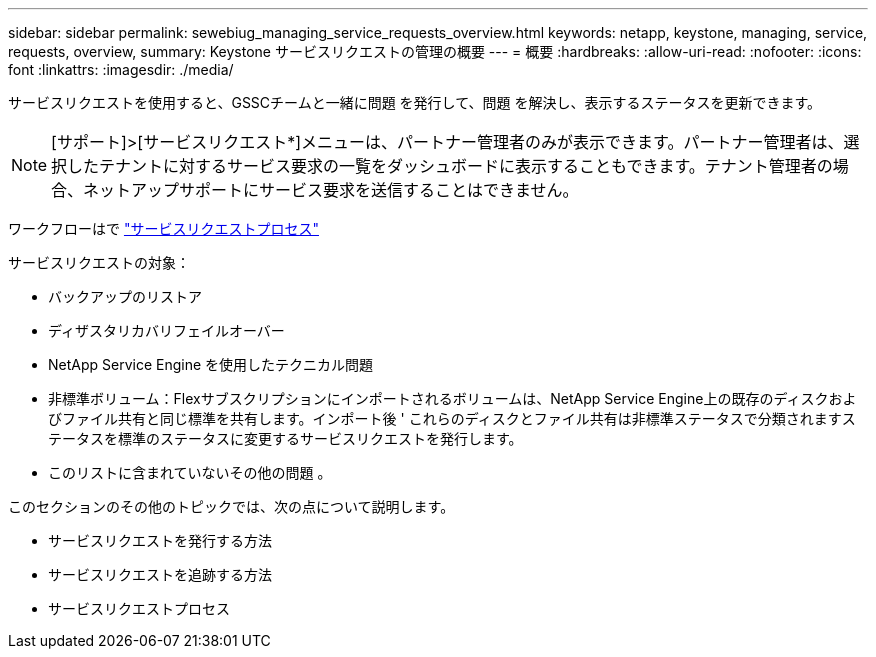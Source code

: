 ---
sidebar: sidebar 
permalink: sewebiug_managing_service_requests_overview.html 
keywords: netapp, keystone, managing, service, requests, overview, 
summary: Keystone サービスリクエストの管理の概要 
---
= 概要
:hardbreaks:
:allow-uri-read: 
:nofooter: 
:icons: font
:linkattrs: 
:imagesdir: ./media/


[role="lead"]
サービスリクエストを使用すると、GSSCチームと一緒に問題 を発行して、問題 を解決し、表示するステータスを更新できます。


NOTE: [サポート]>[サービスリクエスト*]メニューは、パートナー管理者のみが表示できます。パートナー管理者は、選択したテナントに対するサービス要求の一覧をダッシュボードに表示することもできます。テナント管理者の場合、ネットアップサポートにサービス要求を送信することはできません。

ワークフローはで link:https://docs.netapp.com/us-en/keystone/sewebiug_service_request_process.html["サービスリクエストプロセス"]

サービスリクエストの対象：

* バックアップのリストア
* ディザスタリカバリフェイルオーバー
* NetApp Service Engine を使用したテクニカル問題
* 非標準ボリューム：Flexサブスクリプションにインポートされるボリュームは、NetApp Service Engine上の既存のディスクおよびファイル共有と同じ標準を共有します。インポート後 ' これらのディスクとファイル共有は非標準ステータスで分類されますステータスを標準のステータスに変更するサービスリクエストを発行します。
* このリストに含まれていないその他の問題 。


このセクションのその他のトピックでは、次の点について説明します。

* サービスリクエストを発行する方法
* サービスリクエストを追跡する方法
* サービスリクエストプロセス

